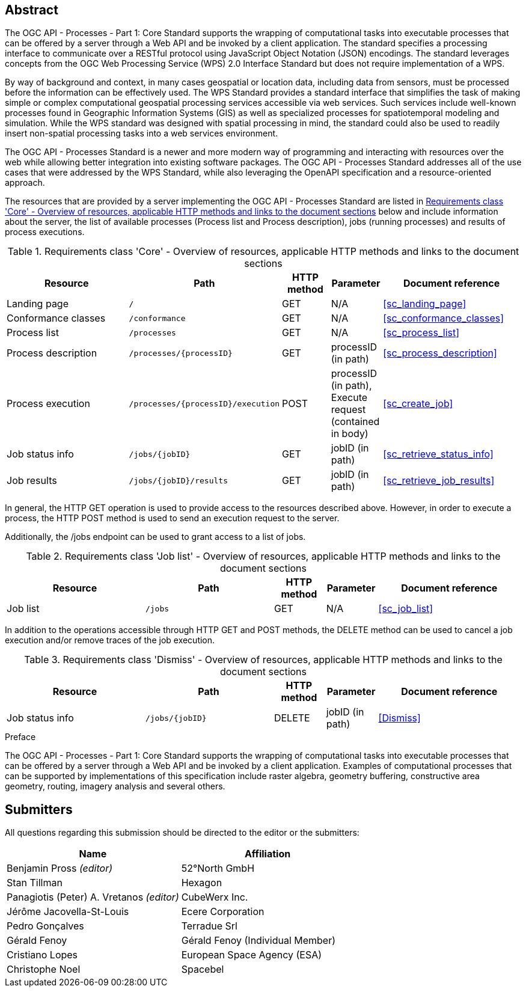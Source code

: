 
[abstract]
== Abstract

The OGC API - Processes - Part 1: Core Standard supports the wrapping of computational tasks into executable processes that can be offered by a server through a Web API and be invoked by a client application. The standard specifies a processing interface to communicate over a RESTful protocol using JavaScript Object Notation (JSON) encodings. The standard leverages concepts from the OGC Web Processing Service (WPS) 2.0 Interface Standard but does not require implementation of a WPS.

By way of background and context, in many cases geospatial or location data, including data from sensors, must be processed before the information can be effectively used. The WPS Standard provides a standard interface that simplifies the task of making simple or complex computational geospatial processing services accessible via web services. Such services include well-known processes found in Geographic Information Systems (GIS) as well as specialized processes for spatiotemporal modeling and simulation. While the WPS standard was designed with spatial processing in mind, the standard could also be used to readily insert non-spatial processing tasks into a web services environment.

The OGC API - Processes Standard is a newer and more modern way of programming and interacting with resources over the web while allowing better integration into existing software packages. The OGC API - Processes Standard addresses all of the use cases that were addressed by the WPS Standard, while also leveraging the OpenAPI specification and a resource-oriented approach.

The resources that are provided by a server implementing the OGC API - Processes Standard are listed in <<table_core_resources>> below and include information about the server, the list of available processes (Process list and Process description), jobs (running processes) and
results of process executions.


[[table_core_resources]]
.Requirements class 'Core' - Overview of resources, applicable HTTP methods and links to the document sections
[cols="27,25,10,10,28",options="header"]
|===
| Resource | Path | HTTP method | Parameter | Document reference

|Landing page |`/` |GET| N/A | <<sc_landing_page>>
|Conformance classes |`/conformance` |GET| N/A | <<sc_conformance_classes>>
|Process list |`/processes` |GET | N/A | <<sc_process_list>>
|Process description |`/processes/{processID}` |GET | processID (in path) | <<sc_process_description>>
|Process execution |`/processes/{processID}/execution` |POST| processID (in path), Execute request (contained in body) |<<sc_create_job>>
|Job status info |`/jobs/{jobID}` |GET | jobID (in path) |<<sc_retrieve_status_info>>
|Job results |`/jobs/{jobID}/results` |GET |  jobID (in path) |<<sc_retrieve_job_results>>
|===

In general, the HTTP GET operation is used to provide access to the resources described above.
However, in order to execute a process, the HTTP POST method is used to send an execution request to the server.

Additionally, the /jobs endpoint can be used to grant access to a list of jobs.


.Requirements class 'Job list' - Overview of resources, applicable HTTP methods and links to the document sections
[cols="27,25,10,10,28",options="header"]
|===
|Resource |Path |HTTP method | Parameter| Document reference
|Job list |`/jobs` |GET | N/A |<<sc_job_list>>
|===

In addition to the operations accessible through HTTP GET and POST methods, the DELETE method can be used to cancel a job execution and/or remove traces of the job execution.


.Requirements class 'Dismiss' - Overview of resources, applicable HTTP methods and links to the document sections
[cols="27,25,10,10,28",options="header"]
|===
|Resource |Path |HTTP method | Parameter| Document reference
|Job status info |`/jobs/{jobID}` |DELETE| jobID (in path) | <<Dismiss>>
|===


.Preface

The OGC API - Processes - Part 1: Core Standard supports the wrapping of computational tasks into executable processes that can be offered by a server through a Web API and be invoked by a client application. Examples of computational processes that can be supported by implementations of this specification include raster algebra, geometry buffering, constructive area geometry, routing, imagery analysis and several others.


== Submitters

All questions regarding this submission should be directed to the editor or the submitters:

[%unnumbered]
|===
| Name | Affiliation

|Benjamin Pross _(editor)_ | 52°North GmbH
|Stan Tillman|Hexagon
|Panagiotis (Peter) A. Vretanos _(editor)_ |CubeWerx Inc.
|Jérôme Jacovella-St-Louis|Ecere Corporation
|Pedro Gonçalves|Terradue Srl
|Gérald Fenoy| Gérald Fenoy (Individual Member)
|Cristiano Lopes|European Space Agency (ESA)
|Christophe Noel | Spacebel

|===
